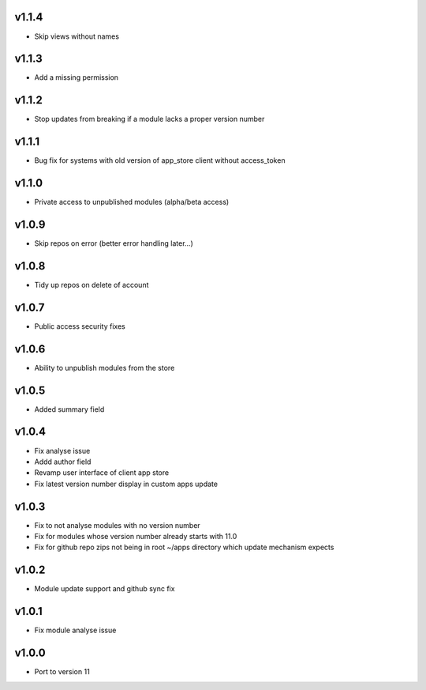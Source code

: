 v1.1.4
======
* Skip views without names

v1.1.3
======
* Add a missing permission

v1.1.2
======
* Stop updates from breaking if a module lacks a  proper version number

v1.1.1
======
* Bug fix for systems with old version of app_store client without access_token

v1.1.0
======
* Private access to unpublished modules (alpha/beta access)

v1.0.9
======
* Skip repos on error (better error handling later...)

v1.0.8
======
* Tidy up repos on delete of account

v1.0.7
======
* Public access security fixes

v1.0.6
======
* Ability to unpublish modules from the store

v1.0.5
======
* Added summary field

v1.0.4
======
* Fix analyse issue
* Addd author field
* Revamp user interface of client app store
* Fix latest version number display in custom apps update

v1.0.3
======
* Fix to not analyse modules with no version number
* Fix for modules whose version number already starts with 11.0
* Fix for github repo zips not being in root ~/apps directory which update mechanism expects

v1.0.2
======
* Module update support and github sync fix

v1.0.1
======
* Fix module analyse issue

v1.0.0
======
* Port to version 11